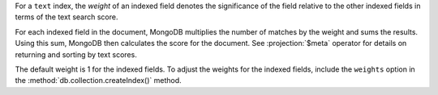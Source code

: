 For a ``text`` index, the *weight* of an indexed field denotes the
significance of the field relative to the other indexed fields in terms
of the text search score.

For each indexed field in the document, MongoDB multiplies the number
of matches by the weight and sums the results. Using this sum, MongoDB
then calculates the score for the document. See :projection:`$meta`
operator for details on returning and sorting by text scores.

The default weight is 1 for the indexed fields. To adjust the weights
for the indexed fields, include the ``weights`` option in the
:method:`db.collection.createIndex()` method.
